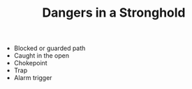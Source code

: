 #+TITLE: Dangers in a Stronghold

  - Blocked or guarded path
  - Caught in the open
  - Chokepoint
  - Trap
  - Alarm trigger

